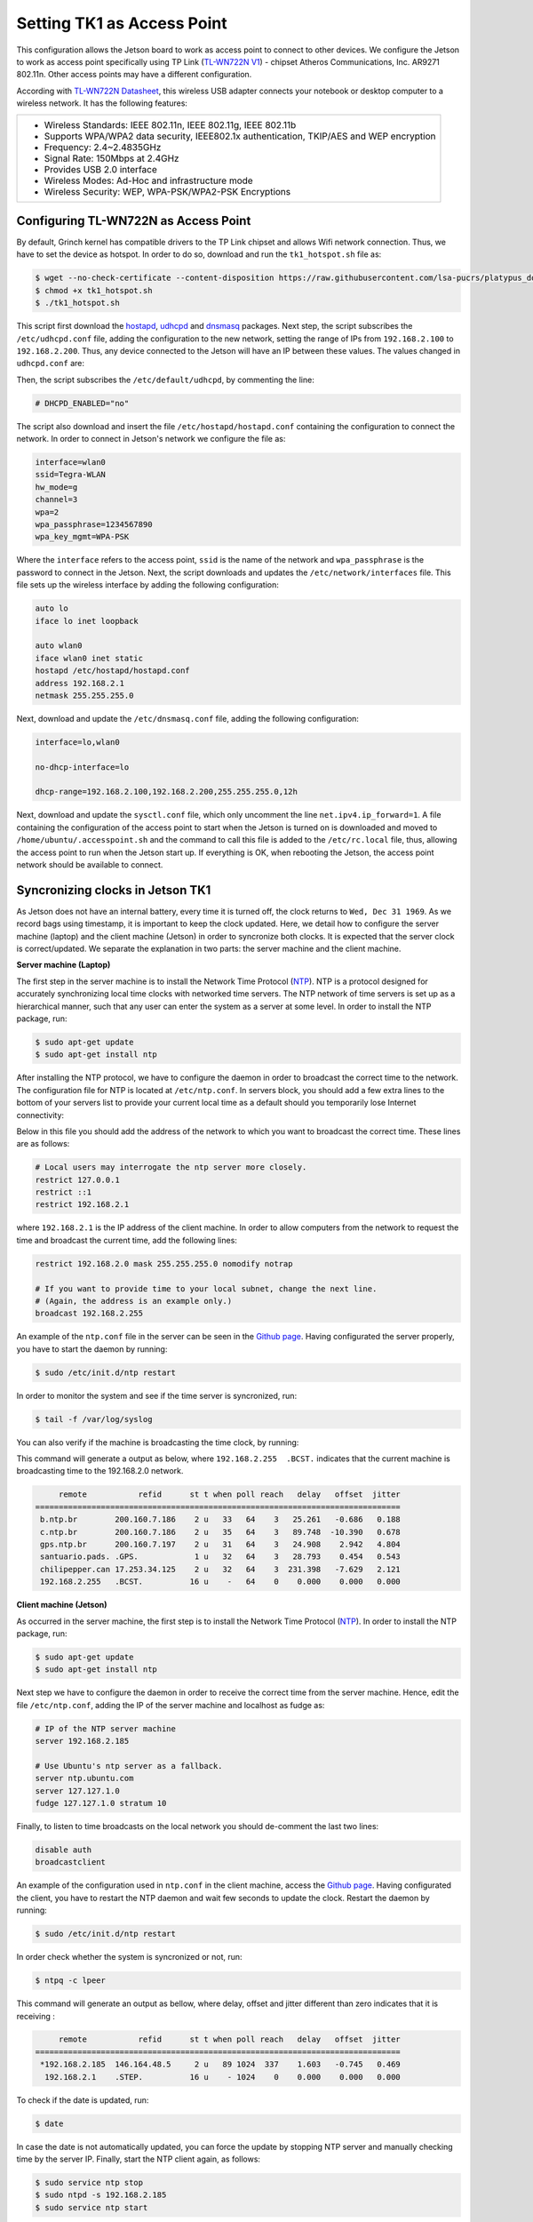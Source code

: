 ============================
Setting TK1 as Access Point
============================

This configuration allows the Jetson board to work as access point to connect to other devices. We configure the Jetson to work as access point specifically using TP Link (`TL-WN722N V1 <http://www.tp-link.com/us/download/TL-WN722N.html>`_) - chipset Atheros Communications, Inc. AR9271 802.11n. Other access points may have a different configuration. 

.. image:: ../images/tplink.jpg
    :align: center
    :width: 500pt


According with `TL-WN722N Datasheet <http://static.tp-link.com/TL-WN722N(UN)(US)_V2_Datasheet.pdf>`_, this wireless USB adapter connects your notebook or desktop computer to a wireless network. It has the following features:

+-------------------------------------------------------------------------------------------+
| - Wireless Standards: IEEE 802.11n, IEEE 802.11g, IEEE 802.11b                            |
| - Supports WPA/WPA2 data security, IEEE802.1x authentication, TKIP/AES and WEP encryption |
| - Frequency: 2.4~2.4835GHz                                                                |
| - Signal Rate: 150Mbps at 2.4GHz                                                          |
| - Provides USB 2.0 interface                                                              |
| - Wireless Modes: Ad-Hoc and infrastructure mode                                          |
| - Wireless Security: WEP, WPA-PSK/WPA2-PSK Encryptions                                    |
+-------------------------------------------------------------------------------------------+


Configuring TL-WN722N as Access Point
--------------------------------------

By default, Grinch kernel has compatible drivers to the TP Link chipset and allows Wifi network connection. Thus, we have to set the device as hotspot. In order to do so, download and run the ``tk1_hotspot.sh`` file as:

.. code-block:: bash

    $ wget --no-check-certificate --content-disposition https://raw.githubusercontent.com/lsa-pucrs/platypus_doc/master/docs/source/jetson/scripts/tk1_hotspot.sh
    $ chmod +x tk1_hotspot.sh
    $ ./tk1_hotspot.sh

This script first download the `hostapd <https://packages.ubuntu.com/trusty/hostapd>`_, `udhcpd <https://packages.ubuntu.com/trusty/udhcpd>`_ and `dnsmasq <https://packages.ubuntu.com/search?keywords=dnsmasq&searchon=names>`_ packages. Next step, the script subscribes the ``/etc/udhcpd.conf`` file, adding the configuration to the new network, setting the range of IPs from ``192.168.2.100`` to ``192.168.2.200``. Thus, any device connected to the Jetson will have an IP between these values. The values changed in ``udhcpd.conf`` are:

.. code-block:: bash
    start       192.168.2.100
    end         192.168.2.200

    interface   wlan0

    remaining   yes

    opt dns     8.8.8.8 4.2.2.2
    option subnet  255.255.255.0
    opt router  192.168.2.1

Then, the script subscribes the ``/etc/default/udhcpd``, by commenting the line: 

.. code-block:: bash

    # DHCPD_ENABLED="no"

The script also download and insert the file ``/etc/hostapd/hostapd.conf`` containing the configuration to connect the network. In order to connect in Jetson's network we configure the file as:

.. code-block:: bash
    
    interface=wlan0
    ssid=Tegra-WLAN
    hw_mode=g
    channel=3
    wpa=2
    wpa_passphrase=1234567890
    wpa_key_mgmt=WPA-PSK

Where the ``interface`` refers to the access point, ``ssid`` is the name of the network and ``wpa_passphrase`` is the password to connect in the Jetson. Next, the script downloads and updates the ``/etc/network/interfaces`` file. This file sets up the wireless interface by adding the following configuration:

.. code-block:: bash

    auto lo
    iface lo inet loopback

    auto wlan0
    iface wlan0 inet static
    hostapd /etc/hostapd/hostapd.conf
    address 192.168.2.1
    netmask 255.255.255.0

Next, download and update the ``/etc/dnsmasq.conf`` file, adding the following configuration:

.. code-block:: bash

    interface=lo,wlan0

    no-dhcp-interface=lo

    dhcp-range=192.168.2.100,192.168.2.200,255.255.255.0,12h

Next, download and update the ``sysctl.conf`` file, which only uncomment the line ``net.ipv4.ip_forward=1``. A file containing the configuration of the access point to start when the Jetson is turned on is downloaded and moved to ``/home/ubuntu/.accesspoint.sh`` and the command to call this file is added to the ``/etc/rc.local`` file, thus, allowing the access point to run when the Jetson start up. If everything is OK, when rebooting the Jetson, the access point network should be available to connect.


Syncronizing clocks in Jetson TK1
----------------------------------

As Jetson does not have an internal battery, every time it is turned off, the clock returns to ``Wed, Dec 31 1969``. As we record bags using timestamp, it is important to keep the clock updated. Here, we detail how to configure the server machine (laptop) and the client machine (Jetson) in order to syncronize both clocks. It is expected that the server clock is correct/updated. We separate the explanation in two parts: the server machine and the client machine.

**Server machine (Laptop)**

The first step in the server machine is to install the Network Time Protocol (`NTP <https://help.ubuntu.com/lts/serverguide/NTP.html>`_). NTP is a protocol designed for accurately synchronizing local time clocks with networked time servers. The NTP network of time servers is set up as a hierarchical manner, such that any user can enter the system as a server at some level. In order to install the NTP package, run:

.. code-block:: bash

   $ sudo apt-get update
   $ sudo apt-get install ntp

After installing the NTP protocol, we have to configure the daemon in order to broadcast the correct time to the network. The configuration file for NTP is located at ``/etc/ntp.conf``. In servers block, you should add a few extra lines to the bottom of your servers list to provide your current local time as a default should you temporarily lose Internet connectivity:

.. code-block:: bash
    # Use Ubuntu's ntp server as a fallback.
    server ntp.ubuntu.com
    server 127.127.1.0
    fudge 127.127.1.0 stratum 10

Below in this file you should add the address of the network to which you want to broadcast the correct time. These lines are as follows:

.. code-block:: bash

    # Local users may interrogate the ntp server more closely.
    restrict 127.0.0.1
    restrict ::1
    restrict 192.168.2.1

where ``192.168.2.1`` is the IP address of the client machine. In order to allow computers from the network to request the time and broadcast the current time, add the following lines:

.. code-block:: bash

    restrict 192.168.2.0 mask 255.255.255.0 nomodify notrap

    # If you want to provide time to your local subnet, change the next line.
    # (Again, the address is an example only.)
    broadcast 192.168.2.255

An example of the ``ntp.conf`` file in the server can be seen in the `Github page <https://raw.githubusercontent.com/lsa-pucrs/platypus_doc/master/docs/source/jetson/scripts/ntp.server.conf>`_.
Having configurated the server properly, you have to start the daemon by running:

.. code-block:: bash

    $ sudo /etc/init.d/ntp restart

In order to monitor the system and see if the time server is syncronized, run:

.. code-block:: bash

    $ tail -f /var/log/syslog

You can also verify if the machine is broadcasting the time clock, by running:


This command will generate a output as below, where ``192.168.2.255  .BCST.`` indicates that the current machine is broadcasting time to the 192.168.2.0 network.

.. code-block:: bash

         remote           refid      st t when poll reach   delay   offset  jitter
    ==============================================================================
     b.ntp.br        200.160.7.186    2 u   33   64    3   25.261   -0.686   0.188
     c.ntp.br        200.160.7.186    2 u   35   64    3   89.748  -10.390   0.678
     gps.ntp.br      200.160.7.197    2 u   31   64    3   24.908    2.942   4.804
     santuario.pads. .GPS.            1 u   32   64    3   28.793    0.454   0.543
     chilipepper.can 17.253.34.125    2 u   32   64    3  231.398   -7.629   2.121
     192.168.2.255   .BCST.          16 u    -   64    0    0.000    0.000   0.000


**Client machine (Jetson)**

As occurred in the server machine, the first step is to install the Network Time Protocol (`NTP <https://help.ubuntu.com/lts/serverguide/NTP.html>`_). In order to install the NTP package, run:

.. code-block:: bash

    $ sudo apt-get update
    $ sudo apt-get install ntp

Next step we have to configure the daemon in order to receive the correct time from the server machine. Hence, edit the file ``/etc/ntp.conf``, adding the IP of the server machine and localhost as fudge as:
 
.. code-block:: bash

    # IP of the NTP server machine 
    server 192.168.2.185

    # Use Ubuntu's ntp server as a fallback.
    server ntp.ubuntu.com
    server 127.127.1.0
    fudge 127.127.1.0 stratum 10

Finally, to listen to time broadcasts on the local network you should de-comment the last two lines:

.. code-block:: bash

    disable auth
    broadcastclient

An example of the configuration used in ``ntp.conf`` in the client machine, access the `Github page <https://raw.githubusercontent.com/lsa-pucrs/platypus_doc/master/docs/source/jetson/scripts/ntp.client.conf>`_. Having configurated the client, you have to restart the NTP daemon and wait few seconds to update the clock. Restart the daemon by running:

.. code-block:: bash

    $ sudo /etc/init.d/ntp restart

In order check whether the system is syncronized or not, run:

.. code-block:: bash

    $ ntpq -c lpeer

This command will generate an output as bellow, where delay, offset and jitter different than zero indicates that it is receiving :

.. code-block:: bash

         remote           refid      st t when poll reach   delay   offset  jitter
    ==============================================================================
     *192.168.2.185  146.164.48.5     2 u   89 1024  337    1.603   -0.745   0.469
      192.168.2.1    .STEP.          16 u    - 1024    0    0.000    0.000   0.000

To check if the date is updated, run:

.. code-block:: bash

    $ date


In case the date is not automatically updated, you can force the update by stopping NTP server and manually checking time by the server IP. Finally, start the NTP client again, as follows:

.. code-block:: bash

    $ sudo service ntp stop
    $ sudo ntpd -s 192.168.2.185
    $ sudo service ntp start

Finally, check if the date is updated:

.. code-block:: bash

    $ date

